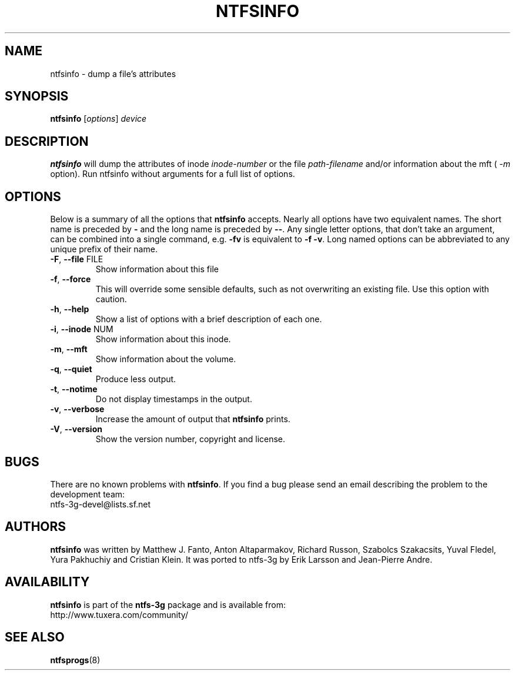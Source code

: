 .\" Copyright (c) 2002\-2004 Anton Altaparmakov.
.\" Copyright (c) 2005 Richard Russon.
.\" This file may be copied under the terms of the GNU Public License.
.\"
.TH NTFSINFO 8 "April 2006" "ntfs-3g 2013.1.13"
.SH NAME
ntfsinfo \- dump a file's attributes
.SH SYNOPSIS
.B ntfsinfo
[\fIoptions\fR] \fIdevice\fR
.SH DESCRIPTION
.B ntfsinfo
will dump the attributes of inode
.I inode\-number
or the file
.I path\-filename
and/or information about the mft (
.I \-m
option).
Run ntfsinfo without arguments for a full list of options.
.SH OPTIONS
Below is a summary of all the options that
.B ntfsinfo
accepts.  Nearly all options have two equivalent names.  The short name is
preceded by
.B \-
and the long name is preceded by
.BR \-\- .
Any single letter options, that don't take an argument, can be combined into a
single command, e.g.
.B \-fv
is equivalent to
.BR "\-f \-v" .
Long named options can be abbreviated to any unique prefix of their name.
.TP
\fB\-F\fR, \fB\-\-file\fR FILE
Show information about this file
.TP
\fB\-f\fR, \fB\-\-force\fR
This will override some sensible defaults, such as not overwriting an existing
file.  Use this option with caution.
.TP
\fB\-h\fR, \fB\-\-help\fR
Show a list of options with a brief description of each one.
.TP
\fB\-i\fR, \fB\-\-inode\fR NUM
Show information about this inode.
.TP
\fB\-m\fR, \fB\-\-mft\fR
Show information about the volume.
.TP
\fB\-q\fR, \fB\-\-quiet\fR
Produce less output.
.TP
\fB\-t\fR, \fB\-\-notime\fR
Do not display timestamps in the output.
.TP
\fB\-v\fR, \fB\-\-verbose\fR
Increase the amount of output that
.B ntfsinfo
prints.
.TP
\fB\-V\fR, \fB\-\-version\fR
Show the version number, copyright and license.
.SH BUGS
There are no known problems with
.BR ntfsinfo .
If you find a bug please send an email describing the problem to the
development team:
.br
.nh
ntfs\-3g\-devel@lists.sf.net
.hy
.SH AUTHORS
.B ntfsinfo
was written by Matthew J. Fanto, Anton Altaparmakov, Richard Russon, Szabolcs
Szakacsits, Yuval Fledel, Yura Pakhuchiy and Cristian Klein.
It was ported to ntfs-3g by Erik Larsson and Jean-Pierre Andre.
.SH AVAILABILITY
.B ntfsinfo
is part of the
.B ntfs-3g
package and is available from:
.br
.nh
http://www.tuxera.com/community/
.hy
.SH SEE ALSO
.BR ntfsprogs (8)
